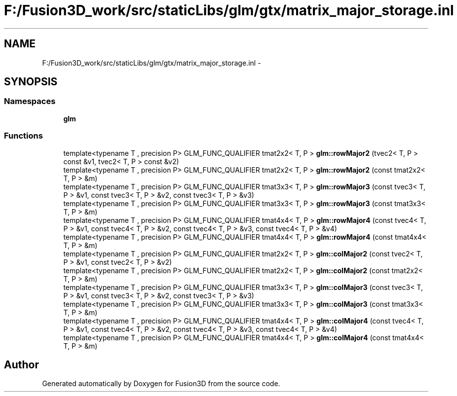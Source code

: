 .TH "F:/Fusion3D_work/src/staticLibs/glm/gtx/matrix_major_storage.inl" 3 "Tue Nov 24 2015" "Version 0.0.0.1" "Fusion3D" \" -*- nroff -*-
.ad l
.nh
.SH NAME
F:/Fusion3D_work/src/staticLibs/glm/gtx/matrix_major_storage.inl \- 
.SH SYNOPSIS
.br
.PP
.SS "Namespaces"

.in +1c
.ti -1c
.RI " \fBglm\fP"
.br
.in -1c
.SS "Functions"

.in +1c
.ti -1c
.RI "template<typename T , precision P> GLM_FUNC_QUALIFIER tmat2x2< T, P > \fBglm::rowMajor2\fP (tvec2< T, P > const &v1, tvec2< T, P > const &v2)"
.br
.ti -1c
.RI "template<typename T , precision P> GLM_FUNC_QUALIFIER tmat2x2< T, P > \fBglm::rowMajor2\fP (const tmat2x2< T, P > &m)"
.br
.ti -1c
.RI "template<typename T , precision P> GLM_FUNC_QUALIFIER tmat3x3< T, P > \fBglm::rowMajor3\fP (const tvec3< T, P > &v1, const tvec3< T, P > &v2, const tvec3< T, P > &v3)"
.br
.ti -1c
.RI "template<typename T , precision P> GLM_FUNC_QUALIFIER tmat3x3< T, P > \fBglm::rowMajor3\fP (const tmat3x3< T, P > &m)"
.br
.ti -1c
.RI "template<typename T , precision P> GLM_FUNC_QUALIFIER tmat4x4< T, P > \fBglm::rowMajor4\fP (const tvec4< T, P > &v1, const tvec4< T, P > &v2, const tvec4< T, P > &v3, const tvec4< T, P > &v4)"
.br
.ti -1c
.RI "template<typename T , precision P> GLM_FUNC_QUALIFIER tmat4x4< T, P > \fBglm::rowMajor4\fP (const tmat4x4< T, P > &m)"
.br
.ti -1c
.RI "template<typename T , precision P> GLM_FUNC_QUALIFIER tmat2x2< T, P > \fBglm::colMajor2\fP (const tvec2< T, P > &v1, const tvec2< T, P > &v2)"
.br
.ti -1c
.RI "template<typename T , precision P> GLM_FUNC_QUALIFIER tmat2x2< T, P > \fBglm::colMajor2\fP (const tmat2x2< T, P > &m)"
.br
.ti -1c
.RI "template<typename T , precision P> GLM_FUNC_QUALIFIER tmat3x3< T, P > \fBglm::colMajor3\fP (const tvec3< T, P > &v1, const tvec3< T, P > &v2, const tvec3< T, P > &v3)"
.br
.ti -1c
.RI "template<typename T , precision P> GLM_FUNC_QUALIFIER tmat3x3< T, P > \fBglm::colMajor3\fP (const tmat3x3< T, P > &m)"
.br
.ti -1c
.RI "template<typename T , precision P> GLM_FUNC_QUALIFIER tmat4x4< T, P > \fBglm::colMajor4\fP (const tvec4< T, P > &v1, const tvec4< T, P > &v2, const tvec4< T, P > &v3, const tvec4< T, P > &v4)"
.br
.ti -1c
.RI "template<typename T , precision P> GLM_FUNC_QUALIFIER tmat4x4< T, P > \fBglm::colMajor4\fP (const tmat4x4< T, P > &m)"
.br
.in -1c
.SH "Author"
.PP 
Generated automatically by Doxygen for Fusion3D from the source code\&.
